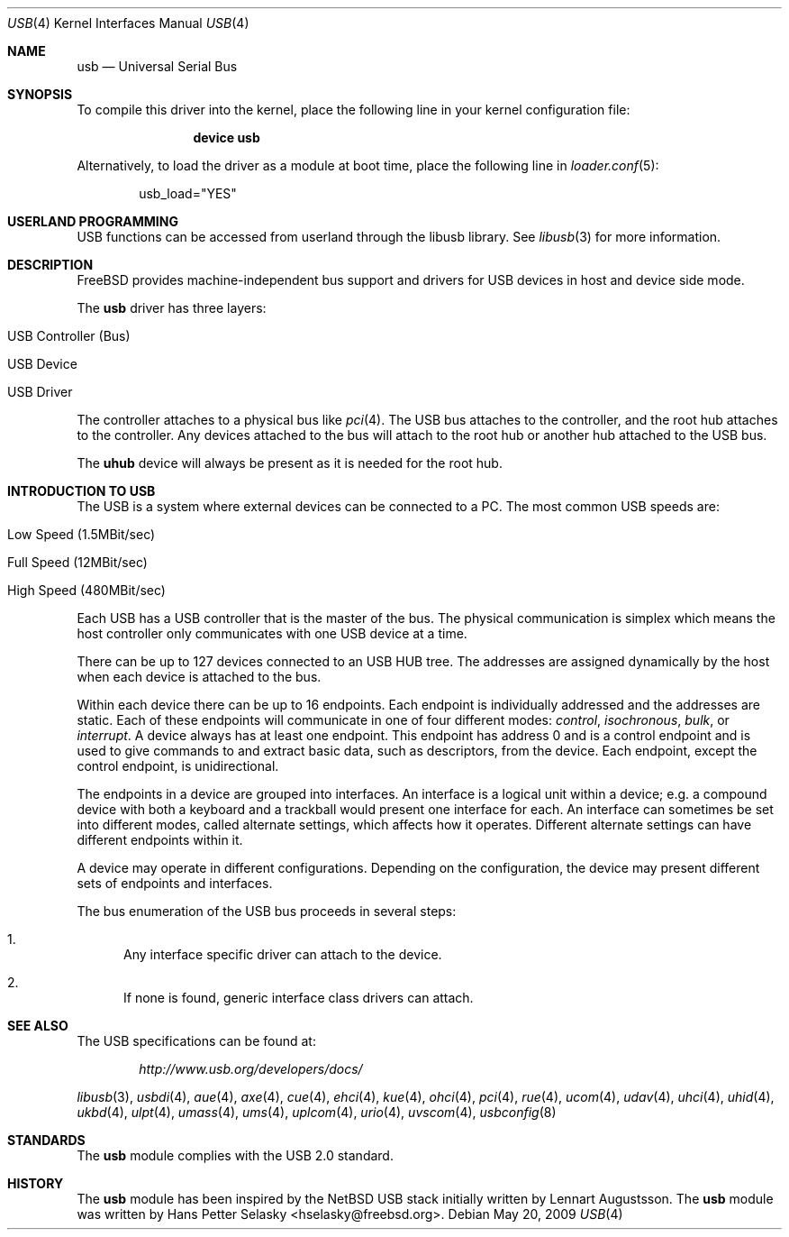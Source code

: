 .\" Copyright (c) 1997, 1998 Nick Hibma <n_hibma@FreeBSD.org>
.\" Copyright (c) 2008 Hans Petter Selasky. All rights reserved.
.\"
.\" Redistribution and use in source and binary forms, with or without
.\" modification, are permitted provided that the following conditions
.\" are met:
.\" 1. Redistributions of source code must retain the above copyright
.\"    notice, this list of conditions and the following disclaimer.
.\" 2. Redistributions in binary form must reproduce the above copyright
.\"    notice, this list of conditions and the following disclaimer in the
.\"    documentation and/or other materials provided with the distribution.
.\"
.\" THIS SOFTWARE IS PROVIDED BY THE AUTHOR AND CONTRIBUTORS ``AS IS'' AND
.\" ANY EXPRESS OR IMPLIED WARRANTIES, INCLUDING, BUT NOT LIMITED TO, THE
.\" IMPLIED WARRANTIES OF MERCHANTABILITY AND FITNESS FOR A PARTICULAR PURPOSE
.\" ARE DISCLAIMED.  IN NO EVENT SHALL THE AUTHOR OR CONTRIBUTORS BE LIABLE
.\" FOR ANY DIRECT, INDIRECT, INCIDENTAL, SPECIAL, EXEMPLARY, OR CONSEQUENTIAL
.\" DAMAGES (INCLUDING, BUT NOT LIMITED TO, PROCUREMENT OF SUBSTITUTE GOODS
.\" OR SERVICES; LOSS OF USE, DATA, OR PROFITS; OR BUSINESS INTERRUPTION)
.\" HOWEVER CAUSED AND ON ANY THEORY OF LIABILITY, WHETHER IN CONTRACT, STRICT
.\" LIABILITY, OR TORT (INCLUDING NEGLIGENCE OR OTHERWISE) ARISING IN ANY WAY
.\" OUT OF THE USE OF THIS SOFTWARE, EVEN IF ADVISED OF THE POSSIBILITY OF
.\" SUCH DAMAGE.
.\"
.\" $FreeBSD$
.\"
.Dd May 20, 2009
.Dt USB 4
.Os
.Sh NAME
.Nm usb
.Nd Universal Serial Bus
.Sh SYNOPSIS
To compile this driver into the kernel,
place the following line in your
kernel configuration file:
.Bd -ragged -offset indent
.Cd "device usb"
.Ed
.Pp
Alternatively, to load the driver as a
module at boot time, place the following line in
.Xr loader.conf 5 :
.Bd -literal -offset indent
usb_load="YES"
.Ed
.Sh USERLAND PROGRAMMING
USB functions can be accessed from userland through the libusb library.
See
.Xr libusb 3
for more information.
.Sh DESCRIPTION
.Fx
provides machine-independent bus support and drivers for
.Tn USB
devices in host and device side mode.
.Pp
The
.Nm
driver has three layers:
.Bl -tag
.It USB Controller (Bus)
.It USB Device
.It USB Driver
.El
.Pp
The controller attaches to a physical bus
like
.Xr pci 4 .
The
.Tn USB
bus attaches to the controller, and the root hub attaches
to the controller.
Any devices attached to the bus will attach to the root hub
or another hub attached to the
.Tn USB
bus.
.Pp
The
.Nm uhub
device will always be present as it is needed for the
root hub.
.Sh INTRODUCTION TO USB
The
.Tn USB
is a system where external devices can be connected to a PC.
The most common USB speeds are:
.Bl -tag
.It Low Speed (1.5MBit/sec)
.It Full Speed (12MBit/sec)
.It High Speed (480MBit/sec)
.El
.Pp
Each
.Tn USB
has a USB controller that is the master of the bus.
The physical communication is simplex which means the host controller only communicates with one USB device at a time.
.Pp
There can be up to 127 devices connected to an USB HUB tree.
The addresses are assigned
dynamically by the host when each device is attached to the bus.
.Pp
Within each device there can be up to 16 endpoints.
Each endpoint
is individually addressed and the addresses are static.
Each of these endpoints will communicate in one of four different modes:
.Em control , isochronous , bulk ,
or
.Em interrupt .
A device always has at least one endpoint.
This endpoint has address 0 and is a control
endpoint and is used to give commands to and extract basic data,
such as descriptors, from the device.
Each endpoint, except the control endpoint, is unidirectional.
.Pp
The endpoints in a device are grouped into interfaces.
An interface is a logical unit within a device; e.g.\&
a compound device with both a keyboard and a trackball would present
one interface for each.
An interface can sometimes be set into different modes,
called alternate settings, which affects how it operates.
Different alternate settings can have different endpoints
within it.
.Pp
A device may operate in different configurations.
Depending on the
configuration, the device may present different sets of endpoints
and interfaces.
.Pp
The bus enumeration of the
.Tn USB
bus proceeds in several steps:
.Bl -enum
.It
Any interface specific driver can attach to the device.
.It
If none is found, generic interface class drivers can attach.
.El
.Sh SEE ALSO
The
.Tn USB
specifications can be found at:
.Pp
.D1 Pa http://www.usb.org/developers/docs/
.Pp
.Xr libusb 3 ,
.Xr usbdi 4 ,
.Xr aue 4 ,
.Xr axe 4 ,
.Xr cue 4 ,
.Xr ehci 4 ,
.Xr kue 4 ,
.Xr ohci 4 ,
.Xr pci 4 ,
.Xr rue 4 ,
.Xr ucom 4 ,
.Xr udav 4 ,
.Xr uhci 4 ,
.Xr uhid 4 ,
.Xr ukbd 4 ,
.Xr ulpt 4 ,
.Xr umass 4 ,
.Xr ums 4 ,
.Xr uplcom 4 ,
.Xr urio 4 ,
.Xr uvscom 4 ,
.Xr usbconfig 8
.Sh STANDARDS
The
.Nm
module complies with the USB 2.0 standard.
.Sh HISTORY
The
.Nm
module has been inspired by the NetBSD USB stack initially written by
Lennart Augustsson. The
.Nm
module was written by
.An Hans Petter Selasky Aq hselasky@freebsd.org .
